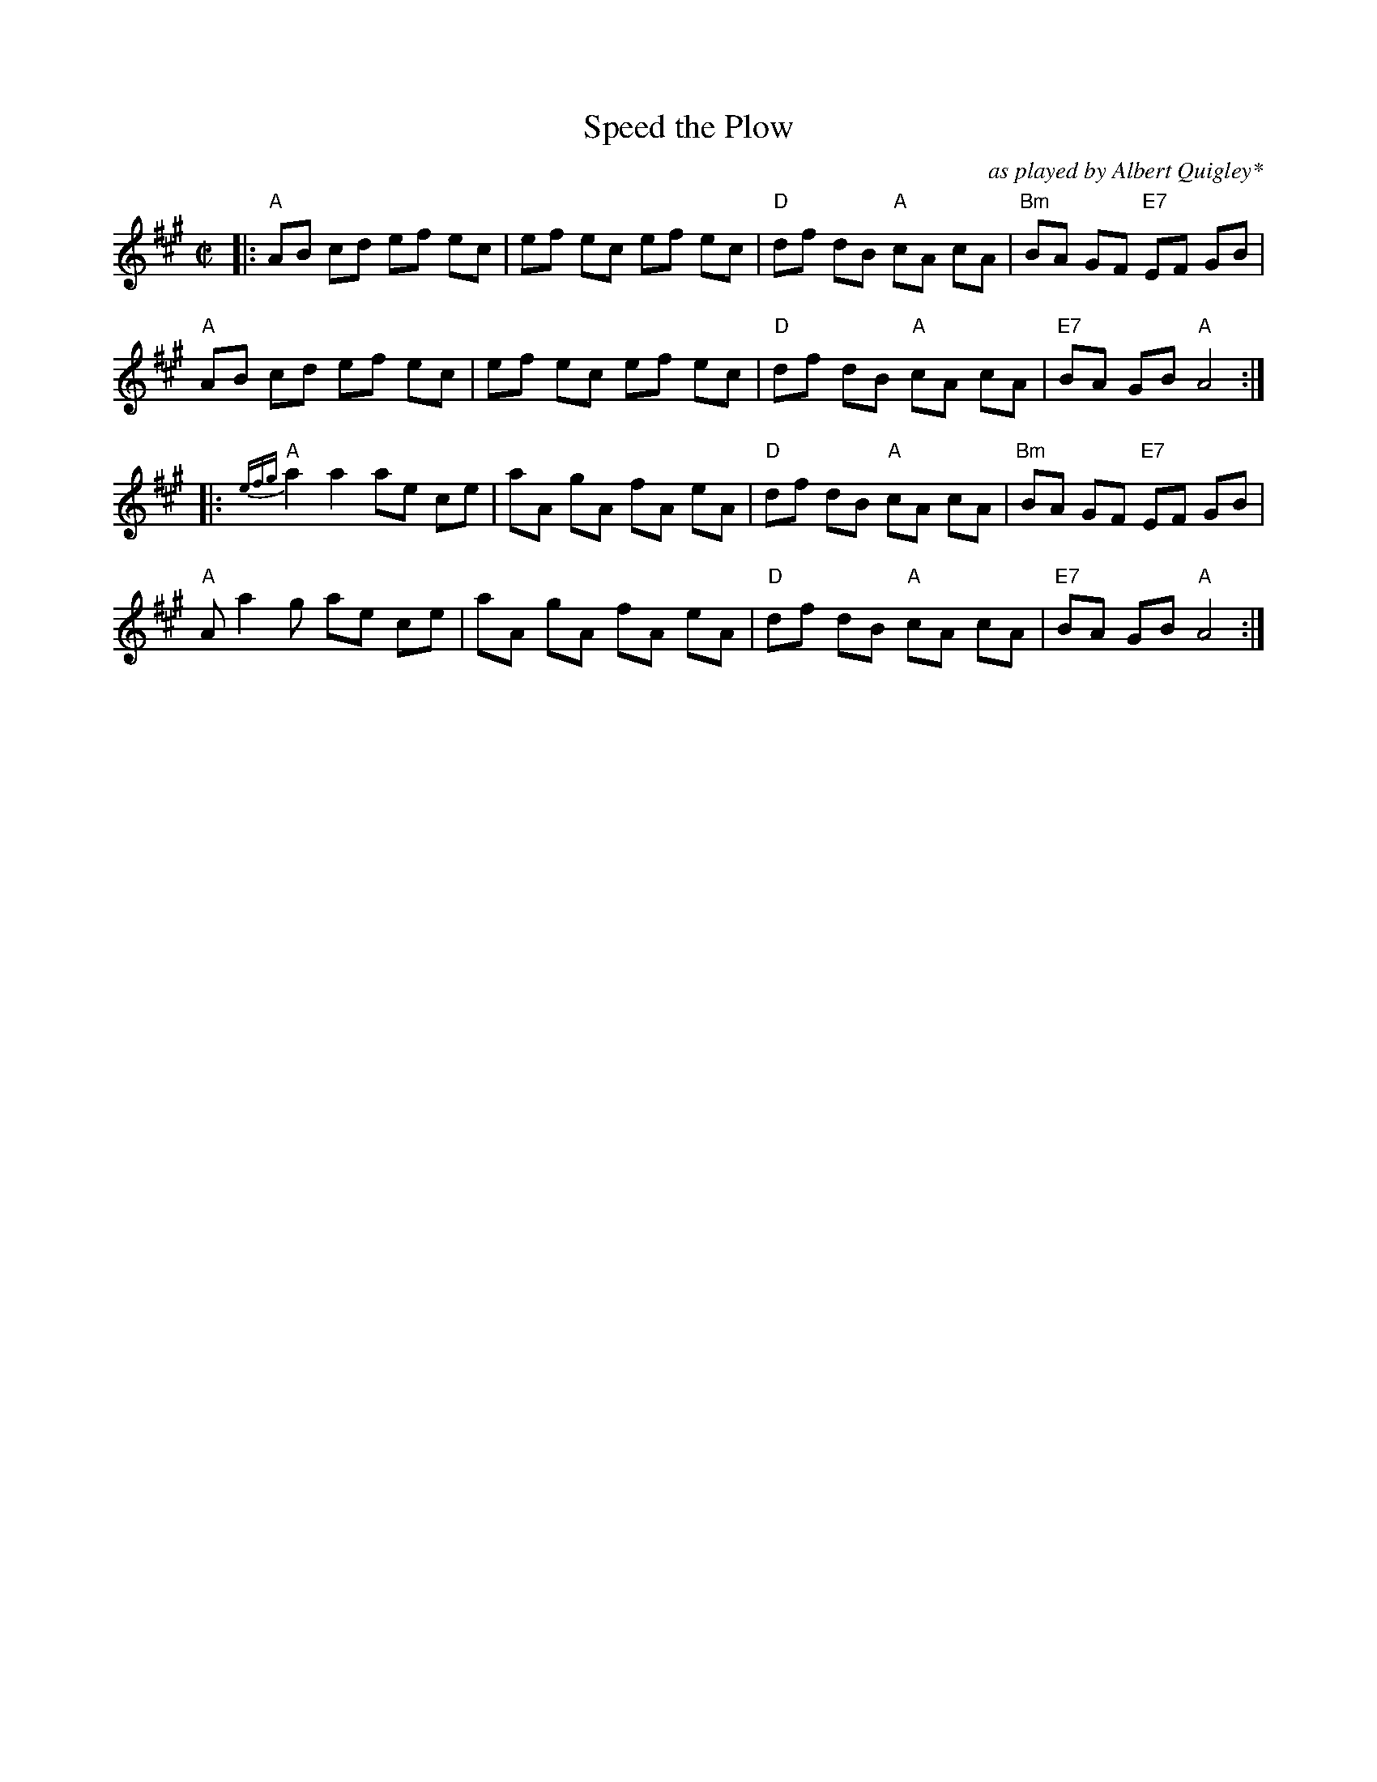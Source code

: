 X: 94
T: Speed the Plow
O: as played by Albert Quigley*
N: "Ethnic & Trad." New England Dance music - 1950's", tape available from D. Laufman, Canterbury, N.H.
B: NEFR #94
M: C|
L: 1/8
R: reel
K: A
|:\
"A"AB cd ef ec | ef ec ef ec | "D"df dB "A"cA cA | "Bm"BA GF "E7"EF GB |
"A"AB cd ef ec | ef ec ef ec | "D"df dB "A"cA cA | "E7"BA GB "A"A4 :|
|: {efg}\
"A"a2 a2 ae ce | aA gA fA eA | "D"df dB "A"cA cA | "Bm"BA GF "E7"EF GB |
"A"A a2 g ae ce | aA gA fA eA | "D"df dB "A"cA cA | "E7"BA GB "A"A4 :|
